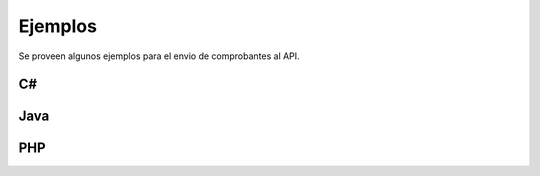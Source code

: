 Ejemplos
=========
Se proveen algunos ejemplos para el envio de comprobantes al API.

C#
---

.. code-block:: csharp
    :linenos:

    namespace App
    {
      void main() 
      {
      }
    }

Java
-----

.. code-block:: java
    :linenos:

    class App
    {
      void main() 
      {
      }
    }

PHP
-----
.. code-block:: php
    :linenos:

    <?php

    class App
    {
      public function main() 
      {
        echo "adsf";
      }
    }